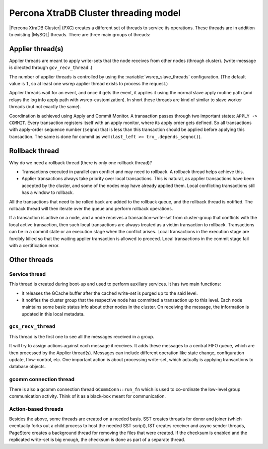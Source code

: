 .. _threading_model:

======================================
Percona XtraDB Cluster threading model
======================================

|Percona XtraDB Cluster| (PXC) creates a different set of threads to service
its operations. These threads are in addition to existing |MySQL| threads.
There are three main groups of threads:

Applier thread(s)
=================

Applier threads are meant to apply write-sets that the node receives from other
nodes (through cluster). (write-message is directed through ``gcv_recv_thread``
.)

The number of applier threads is controlled by using the
:variable:`wsrep_slave_threads` configuration. (The default value is ``1``, so
at least one wsrep applier thread exists to process the request.)

Applier threads wait for an event, and once it gets the event, it applies it
using the normal slave apply routine path (and relays the log info apply path
with wsrep-customization). In short these threads are kind of similar to slave
worker threads (but not exactly the same).

Coordination is achieved using Apply and Commit Monitor. A transaction passes
through two important states: ``APPLY -> COMMIT``. Every transaction registers
itself with an apply monitor, where its apply order gets defined. So all
transactions with apply-order sequence number (``seqno``) that is less than
this transaction should be applied before applying this transaction. The same
is done for commit as well (``last_left >= trx_.depends_seqno()``).

Rollback thread
===============

Why do we need a rollback thread (there is only one rollback thread)?

* Transactions executed in parallel can conflict and may need to rollback.
  A rollback thread helps achieve this.

* Applier transactions always take priority over local transactions.
  This is natural, as applier transactions have been accepted by the cluster,
  and some of the nodes may have already applied them.
  Local conflicting transactions still has a window to rollback.

All the transactions that need to be rolled back are added to the rollback
queue, and the rollback thread is notified. The rollback thread will then
iterate over the queue and perform rollback operations.

If a transaction is active on a node, and a node receives a
transaction-write-set from cluster-group that conflicts with the local active
transaction, then such local transactions are always treated as a victim
transaction to rollback. Transactions can be in a commit state or an execution
stage when the conflict arises. Local transactions in the execution stage are
forcibly killed so that the waiting applier transaction is allowed to proceed.
Local transactions in the commit stage fail with a certification error.

Other threads
=============

Service thread
--------------

This thread is created during boot-up and used to perform auxiliary services.
It has two main functions:

* It releases the GCache buffer after the cached write-set is purged up to the
  said level.

* It notifies the cluster group that the respective node has committed a
  transaction up to this level. Each node maintains some basic status info
  about other nodes in the cluster. On receiving the message, the information
  is updated in this local metadata.

``gcs_recv_thread``
-------------------

This thread is the first one to see all the messages received in a group.

It will try to assign actions against each message it receives. It adds these
messages to a central FIFO queue, which are then processed by the Applier
thread(s). Messages can include different operation like state change,
configuration update, flow-control, etc. One important action is about
processing write-set, which actually is applying transactions to database
objects.

gcomm connection thread
-----------------------

There is also a gcomm connection thread ``GCommConn::run_fn`` which is used to
co-ordinate the low-level group communication activity. Think of it as a
black-box meant for communication.

Action-based threads
--------------------

Besides the above, some threads are created on a needed basis. SST creates
threads for donor and joiner (which eventually forks out a child process to
host the needed SST script), IST creates receiver and async sender threads,
PageStore creates a background thread for removing the files that were created.
If the checksum is enabled and the replicated write-set is big enough, the
checksum is done as part of a separate thread.
